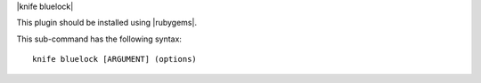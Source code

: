 .. The contents of this file are included in multiple topics.
.. This file describes a command or a sub-command for Knife.
.. This file should not be changed in a way that hinders its ability to appear in multiple documentation sets.


|knife bluelock|

This plugin should be installed using |rubygems|.

This sub-command has the following syntax::

   knife bluelock [ARGUMENT] (options)

